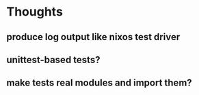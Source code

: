 
* Thoughts

** produce log output like nixos test driver

** unittest-based tests?

** make tests real modules and import them?
